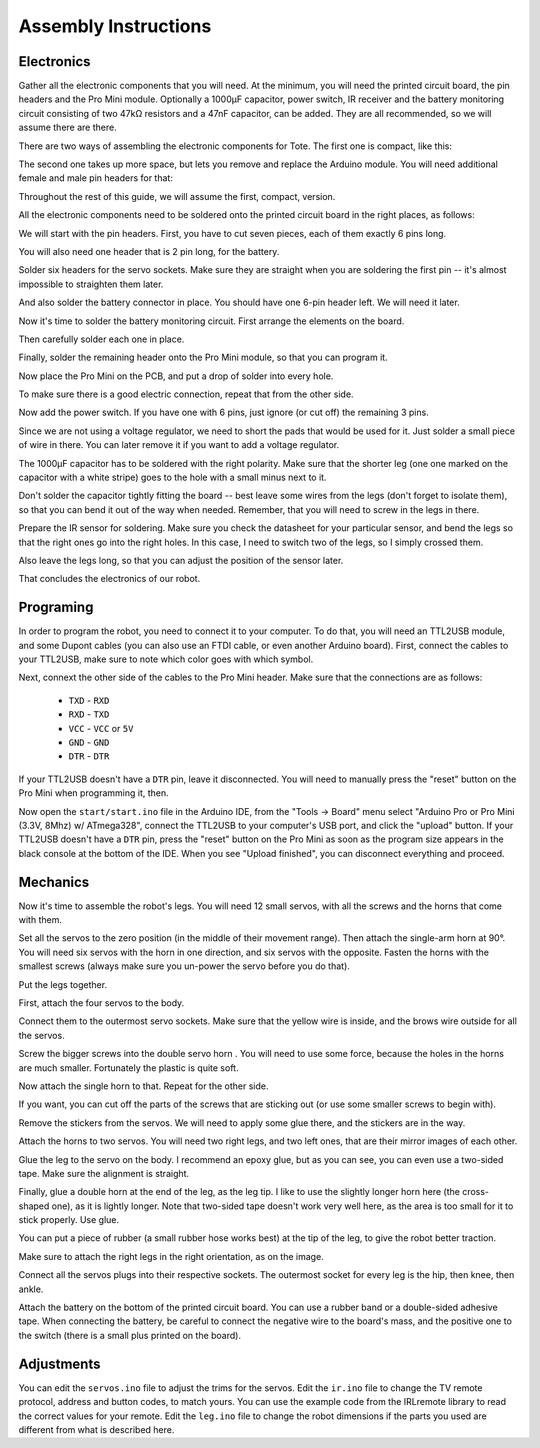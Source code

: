 Assembly Instructions
*********************


Electronics
===========

.. image:: images/IMG_20150527_131216.jpg
    :align: center

Gather all the electronic components that you will need. At the minimum, you
will need the printed circuit board, the pin headers and the Pro Mini module.
Optionally a 1000µF capacitor, power switch, IR receiver and the battery
monitoring circuit consisting of two 47kΩ resistors and a 47nF capacitor, can
be added. They are all recommended, so we will assume there are there.

There are two ways of assembling the electronic components for Tote. The first
one is compact, like this:

.. image:: scad/assembly01a.png
    :align: center

The second one takes up more space, but lets you remove and replace the Arduino
module. You will need additional female and male pin headers for that:

.. image:: scad/assembly01b.png
    :align: center

Throughout the rest of this guide, we will assume the first, compact, version.

All the electronic components need to be soldered onto the printed circuit
board in the right places, as follows:

.. image:: images/pcb2a.png
    :align: center

We will start with the pin headers. First, you have to cut seven pieces, each
of them exactly 6 pins long.

.. image:: images/IMG_20150527_131300.jpg
    :align: center

You will also need one header that is 2 pin long, for the battery.

.. image:: images/IMG_20150527_131501.jpg
    :align: center

Solder six headers for the servo sockets. Make sure they are straight when you
are soldering the first pin -- it's almost impossible to straighten them later.

.. image:: images/IMG_20150527_131720.jpg
    :align: center

And also solder the battery connector in place. You should have one 6-pin
header left. We will need it later.

.. image:: images/IMG_20150527_132553.jpg
    :align: center

Now it's time to solder the battery monitoring circuit. First arrange the
elements on the board.

.. image:: images/IMG_20150527_132742.jpg
    :align: center

Then carefully solder each one in place.

.. image:: images/IMG_20150527_133029.jpg
    :align: center

Finally, solder the remaining header onto the Pro Mini module, so that you can
program it.

.. image:: images/IMG_20150527_133135.jpg
    :align: center

Now place the Pro Mini on the PCB, and put a drop of solder into every hole.

.. image:: images/IMG_20150527_133414.jpg
    :align: center

To make sure there is a good electric connection, repeat that from the other
side.

.. image:: images/IMG_20150527_133619.jpg
    :align: center

Now add the power switch. If you have one with 6 pins, just ignore (or cut off) the remaining 3 pins.

.. image:: images/IMG_20150527_134256.jpg
    :align: center

Since we are not using a voltage regulator, we need to short the pads that
would be used for it. Just solder a small piece of wire in there. You can later
remove it if you want to add a voltage regulator.

.. image:: images/IMG_20150527_134537.jpg
    :align: center

The 1000µF capacitor has to be soldered with the right polarity. Make sure that
the shorter leg (one one marked on the capacitor with a white stripe) goes to
the hole with a small minus next to it.

.. image:: images/IMG_20150527_134613.jpg
    :align: center

Don't solder the capacitor tightly fitting the board -- best leave some wires
from the legs (don't forget to isolate them), so that you can bend it out of
the way when needed. Remember, that you will need to screw in the legs in
there.

.. image:: images/IMG_20150527_144825.jpg
    :align: center

Prepare the IR sensor for soldering. Make sure you check the datasheet for your
particular sensor, and bend the legs so that the right ones go into the right
holes. In this case, I need to switch two of the legs, so I simply crossed
them.

.. image:: images/IMG_20150527_144306.jpg
    :align: center

Also leave the legs long, so that you can adjust the position of the sensor
later.

.. image:: images/IMG_20150527_144349.jpg
    :align: center

That concludes the electronics of our robot.


Programing
==========

In order to program the robot, you need to connect it to your computer. To do
that, you will need an TTL2USB module, and some Dupont cables (you can also use
an FTDI cable, or even another Arduino board). First, connect the cables to
your TTL2USB, make sure to note which color goes with which symbol.

.. image:: images/IMG_20150527_135158.jpg
    :align: center

Next, connext the other side of the cables to the Pro Mini header. Make sure
that the connections are as follows:

 * ``TXD`` - ``RXD``
 * ``RXD`` - ``TXD``
 * ``VCC`` - ``VCC`` or ``5V``
 * ``GND`` - ``GND``
 * ``DTR`` - ``DTR``

If your TTL2USB doesn't have a ``DTR`` pin, leave it disconnected. You will
need to manually press the "reset" button on the Pro Mini when programming it,
then.

.. image:: images/IMG_20150527_135229.jpg
    :align: center

Now open the ``start/start.ino`` file in the Arduino IDE, from the "Tools →
Board" menu select "Arduino Pro or Pro Mini (3.3V, 8Mhz) w/ ATmega328", connect
the TTL2USB to your computer's USB port, and click the "upload" button. If your
TTL2USB doesn't have a ``DTR`` pin, press the "reset" button on the Pro Mini as
soon as the program size appears in the black console at the bottom of the IDE.
When you see "Upload finished", you can disconnect everything and proceed.

Mechanics
=========

Now it's time to assemble the robot's legs. You will need 12 small servos, with all the screws and the horns that come with them.

.. image:: images/IMG_20150527_145957.jpg
    :align: center

Set all the servos to the zero position (in the middle of their movement
range). Then attach the single-arm horn at 90°. You will need six servos with
the horn in one direction, and six servos with the opposite. Fasten the horns
with the smallest screws (always make sure you un-power the servo before you do
that).

.. image:: scad/assembly02.png
    :align: center

Put the legs together.

.. image:: scad/assembly03.png
    :align: center

First, attach the four servos to the body.

.. image:: images/IMG_20150527_155801.jpg
    :align: center

Connect them to the outermost servo sockets. Make sure that the yellow wire is
inside, and the brows wire outside for all the servos.

.. image:: images/IMG_20150527_155818.jpg
    :align: center

Screw the bigger screws into the double servo horn . You will need to use some
force, because the holes in the horns are much smaller. Fortunately the plastic
is quite soft.

.. image:: images/IMG_20150528_095744.jpg
    :align: center

Now attach the single horn to that. Repeat for the other side.

.. image:: images/IMG_20150528_095925.jpg
    :align: center

If you want, you can cut off the parts of the screws that are sticking out (or
use some smaller screws to begin with).

Remove the stickers from the servos. We will need to apply some glue there, and
the stickers are in the way.

.. image:: images/IMG_20150528_101046.jpg
    :align: center

Attach the horns to two servos. You will need two right legs, and two left
ones, that are their mirror images of each other.

.. image:: images/IMG_20150528_101146.jpg
    :align: center

Glue the leg to the servo on the body. I recommend an epoxy glue, but as you
can see, you can even use a two-sided tape. Make sure the alignment is straight.

.. image:: images/IMG_20150528_101501.jpg
    :align: center

Finally, glue a double horn at the end of the leg, as the leg tip. I like to
use the slightly longer horn here (the cross-shaped one), as it is lightly
longer. Note that two-sided tape doesn't work very well here, as the area is
too small for it to stick properly. Use glue.

.. image:: scad/assembly04.png
    :align: center

You can put a piece of rubber (a small rubber hose works best) at the tip of
the leg, to give the robot better traction.

Make sure to attach the right legs in the right orientation, as on the image.

.. image:: scad/tote.png
    :align: center

Connect all the servos plugs into their respective sockets. The outermost
socket for every leg is the hip, then knee, then ankle.

Attach the battery on the bottom of the printed circuit board. You can use a
rubber band or a double-sided adhesive tape. When connecting the battery, be
careful to connect the negative wire to the board's mass, and the positive one
to the switch (there is a small plus printed on the board).

Adjustments
===========

You can edit the ``servos.ino`` file to adjust the trims for the servos. Edit
the ``ir.ino`` file to change the TV remote protocol, address and button codes,
to match yours. You can use the example code from the IRLremote library to read
the correct values for your remote. Edit the ``leg.ino`` file to change the
robot dimensions if the parts you used are different from what is described
here.
